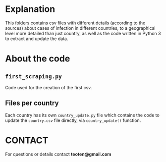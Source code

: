 * Explanation

This folders contains csv files with different details (according to the
sources) about cases of infection in different countries, to a geographical
level more detailed than just country, as well as the code written in
Python 3 to extract and update the data.

* About the code

** =first_scraping.py=

Code used for the creation of the first csv.

** Files per country

Each country has its own =country_update.py= file which contains the code
to update the =country.csv= file directly, via =country_update()= function.

* CONTACT

For questions or details contact *teoten@gmail.com*

